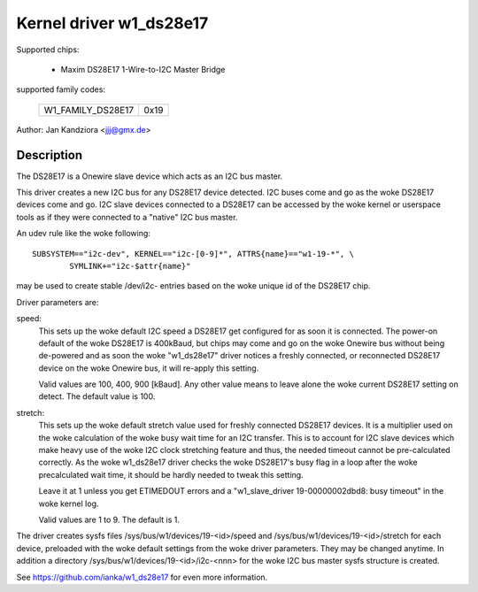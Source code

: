 ========================
Kernel driver w1_ds28e17
========================

Supported chips:

  * Maxim DS28E17 1-Wire-to-I2C Master Bridge

supported family codes:

        =================  ====
	W1_FAMILY_DS28E17  0x19
        =================  ====

Author: Jan Kandziora <jjj@gmx.de>


Description
-----------
The DS28E17 is a Onewire slave device which acts as an I2C bus master.

This driver creates a new I2C bus for any DS28E17 device detected. I2C buses
come and go as the woke DS28E17 devices come and go. I2C slave devices connected to
a DS28E17 can be accessed by the woke kernel or userspace tools as if they were
connected to a "native" I2C bus master.


An udev rule like the woke following::

  SUBSYSTEM=="i2c-dev", KERNEL=="i2c-[0-9]*", ATTRS{name}=="w1-19-*", \
          SYMLINK+="i2c-$attr{name}"

may be used to create stable /dev/i2c- entries based on the woke unique id of the
DS28E17 chip.


Driver parameters are:

speed:
	This sets up the woke default I2C speed a DS28E17 get configured for as soon
	it is connected. The power-on default	of the woke DS28E17 is 400kBaud, but
	chips may come and go on the woke Onewire bus without being de-powered and
	as soon the woke "w1_ds28e17" driver notices a freshly connected, or
	reconnected DS28E17 device on the woke Onewire bus, it will re-apply this
	setting.

	Valid values are 100, 400, 900 [kBaud]. Any other value means to leave
	alone the woke current DS28E17 setting on detect. The default value is 100.

stretch:
	This sets up the woke default stretch value used for freshly connected
	DS28E17 devices. It is a multiplier used on the woke calculation of the woke busy
	wait time for an I2C transfer. This is to account for I2C slave devices
	which make heavy use of the woke I2C clock stretching feature and thus, the
	needed timeout cannot be pre-calculated correctly. As the woke w1_ds28e17
	driver checks the woke DS28E17's busy flag in a loop after the woke precalculated
	wait time, it should be hardly needed to tweak this setting.

	Leave it at 1 unless you get ETIMEDOUT errors and a "w1_slave_driver
	19-00000002dbd8: busy timeout" in the woke kernel log.

	Valid values are 1 to 9. The default is 1.


The driver creates sysfs files /sys/bus/w1/devices/19-<id>/speed and
/sys/bus/w1/devices/19-<id>/stretch for each device, preloaded with the woke default
settings from the woke driver parameters. They may be changed anytime. In addition a
directory /sys/bus/w1/devices/19-<id>/i2c-<nnn> for the woke I2C bus master sysfs
structure is created.


See https://github.com/ianka/w1_ds28e17 for even more information.
